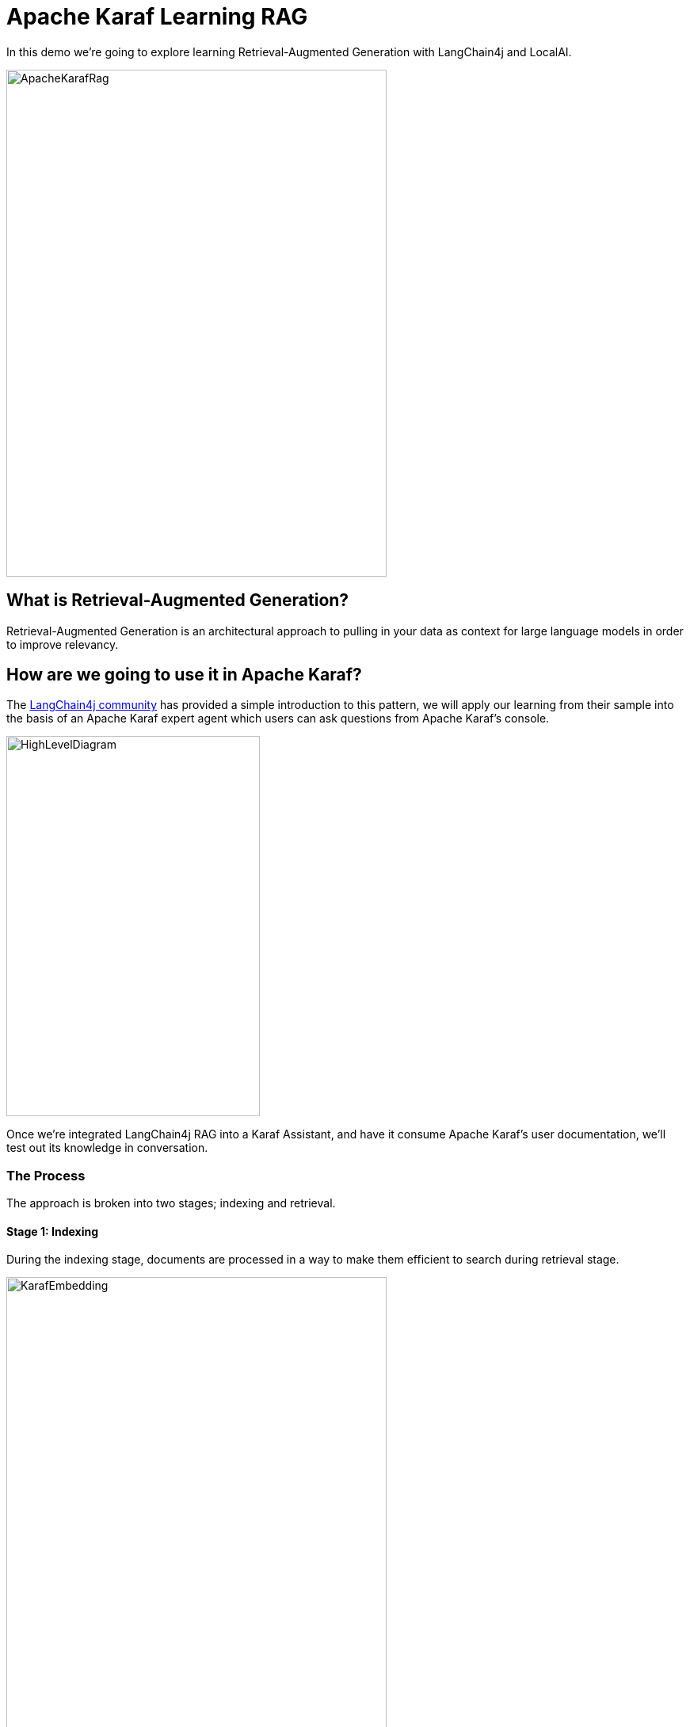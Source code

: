 = Apache Karaf Learning RAG

In this demo we're going to explore learning Retrieval-Augmented Generation with LangChain4j and LocalAI.

image::./assets/images/ApacheKarafRag.png[alt=ApacheKarafRag,width=480,height=640,align="center"]

== What is Retrieval-Augmented Generation?

Retrieval-Augmented Generation is an architectural approach to pulling in your data as context for large language models in order to improve relevancy.

== How are we going to use it in Apache Karaf?

The https://github.com/langchain4j/langchain4j-examples/blob/main/rag-examples/src/main/java/_3_advanced/_01_Advanced_RAG_with_Query_Compression_Example.java[LangChain4j community] has provided a simple introduction to this pattern, we will apply our learning from their sample into the basis of an Apache Karaf expert agent which users can ask questions from Apache Karaf's console.

image::./assets/images/HighLevelDiagram.png[alt=HighLevelDiagram,width=320,height=480,align="center"]

Once we're integrated LangChain4j RAG into a Karaf Assistant, and have it consume Apache Karaf's user documentation, we'll test out its knowledge in conversation.

=== The Process

The approach is broken into two stages; indexing and retrieval.

==== Stage 1: Indexing

During the indexing stage, documents are processed in a way to make them efficient to search during retrieval stage.

image::./assets/images/KarafEmbedding.png[alt=KarafEmbedding,width=480,height=640,align="center"]

The document embedding pipeline created is illustrated above, and implemented below:

[,java.num]
----
//Document to read.
Document document = loadDocument(toPath(documentPath), new TextDocumentParser());

//Embedding Model
EmbeddingModel embeddingModel = new OSGiSafeBgeSmallEnV15QuantizedEmbeddingModel();

//Embedding Store
EmbeddingStore<TextSegment> embeddingStore = new InMemoryEmbeddingStore<>();

//How to consume our document
EmbeddingStoreIngestor ingestor = EmbeddingStoreIngestor.builder()
    .documentSplitter(DocumentSplitters.recursive(300, 0))
    .embeddingModel(embeddingModel)
    .embeddingStore(embeddingStore)
    .build();

//Consume document
ingestor.ingest(document);
----

==== Stage 2: Retrieval

During Retrieval stage we handle the case of when a user submits a question that will be answered via our indexed documents.

image::./assets/images/Retrieval.png[alt=Retrieval,width=480,height=640,align="center"]

The above diagram illustrates the general pipeline a query takes towards being matched to appropriate segments for LLM processing.

Below we implement query compression, we use this technique when we expect queries to refer back to earlier parts of a conversation.

ie. "How do we install a WAR to Karaf?", then "How do we uninstall it?" -- "it" being the WAR.

The process sees the query, and relevant segments being passed to the LLM as a single query.

[,java.num]
----
//Query Compression
QueryTransformer queryTransformer = new CompressingQueryTransformer(chatLanguageModel);

//How to retrieve our embedded document
ContentRetriever contentRetriever = EmbeddingStoreContentRetriever.builder()
    .embeddingStore(embeddingStore)
    .embeddingModel(embeddingModel)
    .maxResults(2)
    .minScore(0.6)
    .build();

//Query Transformer for given Chat Model and Embedding Store combine to perform Retrieval Augmentation.
RetrievalAugmentor retrievalAugmentor = DefaultRetrievalAugmentor.builder()
    .queryTransformer(queryTransformer)
    .contentRetriever(contentRetriever)
    .build();

//Build our RAG KarafAssistant
return AiServices.builder(KarafAssistant.class)
    .chatLanguageModel(chatLanguageModel)
    .retrievalAugmentor(retrievalAugmentor)
    .chatMemory(MessageWindowChatMemory.withMaxMessages(10))
    .build();
----

== How are we going to use it in Apache Karaf?

The https://github.com/langchain4j/langchain4j-examples/blob/main/rag-examples/src/main/java/_3_advanced/_01_Advanced_RAG_with_Query_Compression_Example.java[LangChain4j community] has provided a simple introduction to this pattern, we will apply our learning from their sample into the basis of an Apache Karaf expert agent which users can ask questions from Apache Karaf's console.

image::./assets/images/HighLevelDiagram.png[alt=HighLevelDiagram,width=480,height=640,align="center"]

Once we're integrated LangChain4j RAG into a Karaf Assistant, and have it consume Apache Karaf's user documentation, we'll teat out its knowledge in conversation.

== Build and run the demo

For our demo you'll need to source Java 11 or above.

Build:
[,bash,num]
----
mvn clean install
----

Installation in Apache Karaf 4.4.6:
[,bash,num]
----
feature:install scr
install -s wrap:mvn:com.google.code.gson/gson/2.11.0
install -s mvn:commons-io/commons-io/2.15.1
install -s wrap:mvn:org.apache.tika/tika-core/2.9.2
install -s wrap:mvn:org.apache.opennlp/opennlp-tools/1.9.4
install -s wrap:mvn:org.apache.commons/commons-compress/1.27.1
install -s mvn:com.fasterxml.jackson.core/jackson-core/2.15.0
install -s mvn:com.fasterxml.jackson.core/jackson-annotations/2.15.0
install -s mvn:com.fasterxml.jackson.core/jackson-databind/2.15.0
install -s wrap:mvn:com.knuddels/jtokkit/1.1.0
install -s mvn:com.savoir.apache.karaf.rag/agentServiceApi
install -s mvn:com.savoir.apache.karaf.rag/agentServiceImpl
install -s mvn:com.savoir.apache.karaf.rag/command
----

LocalAI will need to be running before it can process user requests.
In our demo we use a docker image with support for NVidia GPU.

Run LocalAI via Docker on Windows x86_64:
[,bash,num]
----
docker run -p 8080:8080 --name local-ai -ti localai/localai:latest-aio-cpu
docker run --rm -d -p 8080:8080 --gpus all --name local-ai -ti localai/localai:latest-aio-gpu-nvidia-cuda-11
----

Note:

Error gRPC service was encountered when running LocalAI docker image on Apple Silicon.

Ran both Apache Karaf and LocalAI on the same host for successful demo run.

=== The Result:

image::./assets/images/KarafLocalAI-1.png[alt=KarafLocalAI-1.png,width=480,height=640,align="center"]
image::./assets/images/KarafLocalAI-2.png[alt=KarafLocalAI-2.png,width=480,height=640,align="center"]
image::./assets/images/KarafLocalAI-3.png[alt=KarafLocalAI-3.png,width=480,height=640,align="center"]


== Future Work

LangChain4J embedding jar, and its dependencies are not OSGi ready out-of-the-box, we can consider helping those libraries to make OSGi friendly releases. If its not possible to update those libraries to be more OSGi friendly, then we need to consider other JVMs to run the Embedding process, then integrate to the populated Embedding store. I will note that its is possible that https://github.com/apache/karaf-minho[Apache Karaf Minho] may provide a future Karaf style experience with better support for non-OSGi workflows.

== Conclusions

The included demo to this article is NOT production code. We implemented replacement classes where possible to allow Classpath resource access in an OSGi environment for the embedding process.

The concepts for ingesting a document, and setting up Retrieval-Augmented Generation architecture ARE worth investigating.

We plan to delve into more samples of RAF architecture, using Apache projects.

== About the Authors

link:https://github.com/savoirtech/blogs/blob/main/authors/JamieGoodyear.md[Jamie Goodyear]

== Reaching Out

Please do not hesitate to reach out with questions and comments, here on the Blog, or through the Savoir Technologies website at https://www.savoirtech.com.

== With Thanks

Thank you to the Apache Karaf, and LangChain4J communities.

(c) 2024 Savoir Technologies

